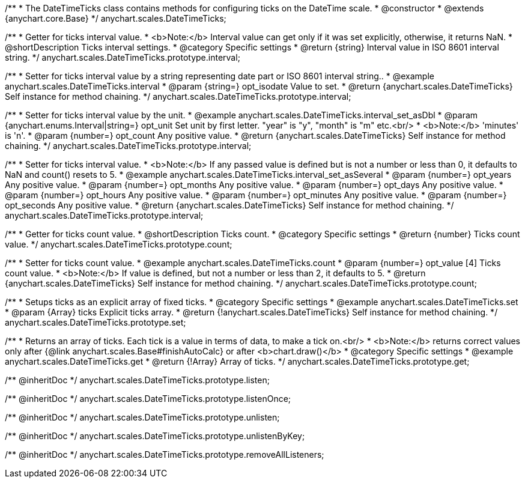 /**
 * The DateTimeTicks class contains methods for configuring ticks on the DateTime scale.
 * @constructor
 * @extends {anychart.core.Base}
 */
anychart.scales.DateTimeTicks;


//----------------------------------------------------------------------------------------------------------------------
//
//  anychart.scales.DateTimeTicks.prototype.interval
//
//----------------------------------------------------------------------------------------------------------------------

/**
 * Getter for ticks interval value.
 * <b>Note:</b> Interval value can get only if it was set explicitly, otherwise, it returns NaN.
 * @shortDescription Ticks interval settings.
 * @category Specific settings
 * @return {string} Interval value in ISO 8601 interval string.
 */
anychart.scales.DateTimeTicks.prototype.interval;

/**
 * Setter for ticks interval value by a string representing date part or ISO 8601 interval string..
 * @example anychart.scales.DateTimeTicks.interval
 * @param {string=} opt_isodate Value to set.
 * @return {anychart.scales.DateTimeTicks} Self instance for method chaining.
 */
anychart.scales.DateTimeTicks.prototype.interval;

/**
 * Setter for ticks interval value by the unit.
 * @example anychart.scales.DateTimeTicks.interval_set_asDbl
 * @param {anychart.enums.Interval|string=} opt_unit Set unit by first letter. "year" is "y", "month" is "m" etc.<br/>
 * <b>Note:</b> 'minutes' is 'n'.
 * @param {number=} opt_count Any positive value.
 * @return {anychart.scales.DateTimeTicks} Self instance for method chaining.
 */
anychart.scales.DateTimeTicks.prototype.interval;

/**
 * Setter for ticks interval value.
 * <b>Note:</b> If any passed value is defined but is not a number or less than 0, it defaults to NaN and count() resets to 5.
 * @example anychart.scales.DateTimeTicks.interval_set_asSeveral
 * @param {number=} opt_years Any positive value.
 * @param {number=} opt_months Any positive value.
 * @param {number=} opt_days Any positive value.
 * @param {number=} opt_hours Any positive value.
 * @param {number=} opt_minutes Any positive value.
 * @param {number=} opt_seconds Any positive value.
 * @return {anychart.scales.DateTimeTicks} Self instance for method chaining.
 */
anychart.scales.DateTimeTicks.prototype.interval;


//----------------------------------------------------------------------------------------------------------------------
//
//  anychart.scales.DateTimeTicks.prototype.count
//
//----------------------------------------------------------------------------------------------------------------------

/**
 * Getter for ticks count value.
 * @shortDescription Ticks count.
 * @category Specific settings
 * @return {number} Ticks count value.
 */
anychart.scales.DateTimeTicks.prototype.count;

/**
 * Setter for ticks count value.
 * @example anychart.scales.DateTimeTicks.count
 * @param {number=} opt_value [4] Ticks count value.
 * <b>Note:</b> If value is defined, but not a number or less than 2, it defaults to 5.
 * @return {anychart.scales.DateTimeTicks} Self instance for method chaining.
 */
anychart.scales.DateTimeTicks.prototype.count;


//----------------------------------------------------------------------------------------------------------------------
//
//  anychart.scales.DateTimeTicks.prototype.set
//
//----------------------------------------------------------------------------------------------------------------------

/**
 * Setups ticks as an explicit array of fixed ticks.
 * @category Specific settings
 * @example anychart.scales.DateTimeTicks.set
 * @param {Array} ticks Explicit ticks array.
 * @return {!anychart.scales.DateTimeTicks} Self instance for method chaining.
 */
anychart.scales.DateTimeTicks.prototype.set;


//----------------------------------------------------------------------------------------------------------------------
//
//  anychart.scales.DateTimeTicks.prototype.get
//
//----------------------------------------------------------------------------------------------------------------------

/**
 * Returns an array of ticks. Each tick is a value in terms of data, to make a tick on.<br/>
 * <b>Note:</b> returns correct values only after {@link anychart.scales.Base#finishAutoCalc} or after <b>chart.draw()</b>
 * @category Specific settings
 * @example anychart.scales.DateTimeTicks.get
 * @return {!Array} Array of ticks.
 */
anychart.scales.DateTimeTicks.prototype.get;

/** @inheritDoc */
anychart.scales.DateTimeTicks.prototype.listen;

/** @inheritDoc */
anychart.scales.DateTimeTicks.prototype.listenOnce;

/** @inheritDoc */
anychart.scales.DateTimeTicks.prototype.unlisten;

/** @inheritDoc */
anychart.scales.DateTimeTicks.prototype.unlistenByKey;

/** @inheritDoc */
anychart.scales.DateTimeTicks.prototype.removeAllListeners;


